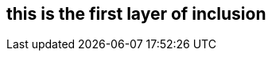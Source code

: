 == this is the first layer of inclusion
:path-reference: /unresolved-directive-example/subdir-2/subdir-2-1/file_3.adoc
